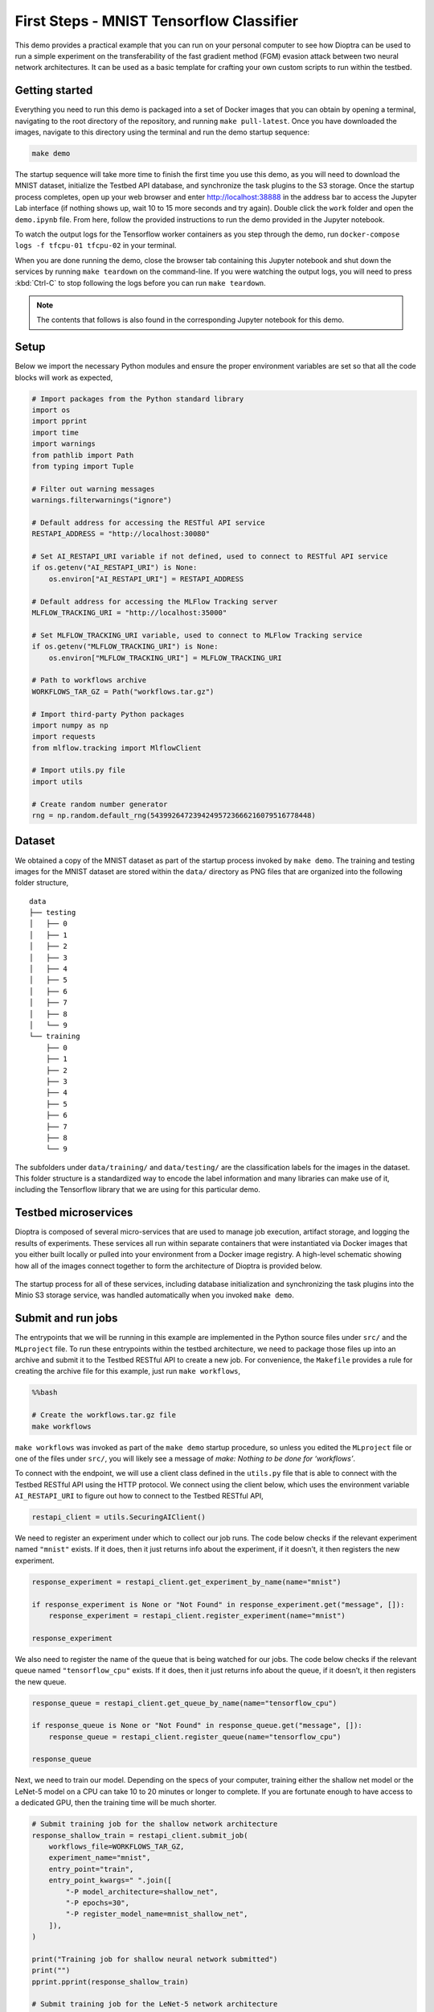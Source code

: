 .. This Software (Dioptra) is being made available as a public service by the
.. National Institute of Standards and Technology (NIST), an Agency of the United
.. States Department of Commerce. This software was developed in part by employees of
.. NIST and in part by NIST contractors. Copyright in portions of this software that
.. were developed by NIST contractors has been licensed or assigned to NIST. Pursuant
.. to Title 17 United States Code Section 105, works of NIST employees are not
.. subject to copyright protection in the United States. However, NIST may hold
.. international copyright in software created by its employees and domestic
.. copyright (or licensing rights) in portions of software that were assigned or
.. licensed to NIST. To the extent that NIST holds copyright in this software, it is
.. being made available under the Creative Commons Attribution 4.0 International
.. license (CC BY 4.0). The disclaimers of the CC BY 4.0 license apply to all parts
.. of the software developed or licensed by NIST.
..
.. ACCESS THE FULL CC BY 4.0 LICENSE HERE:
.. https://creativecommons.org/licenses/by/4.0/legalcode

.. _tutorials-example-tensorflow-mnist-classifier:

First Steps - MNIST Tensorflow Classifier
=========================================

This demo provides a practical example that you can run on your personal computer to see how Dioptra can be used to run a simple experiment on the transferability of the fast gradient method (FGM) evasion attack between two neural network architectures.
It can be used as a basic template for crafting your own custom scripts to run within the testbed.

Getting started
---------------

Everything you need to run this demo is packaged into a set of Docker images that you can obtain by opening a terminal, navigating to the root directory of the repository, and running ``make pull-latest``.
Once you have downloaded the images, navigate to this directory using the terminal and run the demo startup sequence:

.. code-block:: sh

   make demo

The startup sequence will take more time to finish the first time you use this demo, as you will need to download the MNIST dataset, initialize the Testbed API database, and synchronize the task plugins to the S3 storage.
Once the startup process completes, open up your web browser and enter http://localhost:38888 in the address bar to access the Jupyter Lab interface (if nothing shows up, wait 10 to 15 more seconds and try again).
Double click the ``work`` folder and open the ``demo.ipynb`` file.
From here, follow the provided instructions to run the demo provided in the Jupyter notebook.

To watch the output logs for the Tensorflow worker containers as you step through the demo, run ``docker-compose logs -f tfcpu-01 tfcpu-02`` in your terminal.

When you are done running the demo, close the browser tab containing this Jupyter notebook and shut down the services by running ``make teardown`` on the command-line.
If you were watching the output logs, you will need to press :kbd:`Ctrl-C` to stop following the logs before you can run ``make teardown``.

.. note::

   The contents that follows is also found in the corresponding Jupyter notebook for this demo.

Setup
-----

Below we import the necessary Python modules and ensure the proper environment variables are set so that all the code blocks will work as expected,

.. code-block::

   # Import packages from the Python standard library
   import os
   import pprint
   import time
   import warnings
   from pathlib import Path
   from typing import Tuple

   # Filter out warning messages
   warnings.filterwarnings("ignore")

   # Default address for accessing the RESTful API service
   RESTAPI_ADDRESS = "http://localhost:30080"

   # Set AI_RESTAPI_URI variable if not defined, used to connect to RESTful API service
   if os.getenv("AI_RESTAPI_URI") is None:
       os.environ["AI_RESTAPI_URI"] = RESTAPI_ADDRESS

   # Default address for accessing the MLFlow Tracking server
   MLFLOW_TRACKING_URI = "http://localhost:35000"

   # Set MLFLOW_TRACKING_URI variable, used to connect to MLFlow Tracking service
   if os.getenv("MLFLOW_TRACKING_URI") is None:
       os.environ["MLFLOW_TRACKING_URI"] = MLFLOW_TRACKING_URI

   # Path to workflows archive
   WORKFLOWS_TAR_GZ = Path("workflows.tar.gz")

   # Import third-party Python packages
   import numpy as np
   import requests
   from mlflow.tracking import MlflowClient

   # Import utils.py file
   import utils

   # Create random number generator
   rng = np.random.default_rng(54399264723942495723666216079516778448)

Dataset
-------

We obtained a copy of the MNIST dataset as part of the startup process invoked by ``make demo``.
The training and testing images for the MNIST dataset are stored within the ``data/`` directory as PNG files that are organized into the following folder structure,

::

   data
   ├── testing
   │   ├── 0
   │   ├── 1
   │   ├── 2
   │   ├── 3
   │   ├── 4
   │   ├── 5
   │   ├── 6
   │   ├── 7
   │   ├── 8
   │   └── 9
   └── training
       ├── 0
       ├── 1
       ├── 2
       ├── 3
       ├── 4
       ├── 5
       ├── 6
       ├── 7
       ├── 8
       └── 9

The subfolders under ``data/training/`` and ``data/testing/`` are the classification labels for the images in the dataset.
This folder structure is a standardized way to encode the label information and many libraries can make use of it, including the Tensorflow library that we are using for this particular demo.

Testbed microservices
---------------------

Dioptra is composed of several micro-services that are used to manage job execution, artifact storage, and logging the results of experiments.
These services all run within separate containers that were instantiated via Docker images that you either built locally or pulled into your environment from a Docker image registry.
A high-level schematic showing how all of the images connect together to form the architecture of Dioptra is provided below.

.. figure:: /images/testbed-architecture.svg

The startup process for all of these services, including database initialization and synchronizing the task plugins into the Minio S3 storage service, was handled automatically when you invoked ``make demo``.

Submit and run jobs
-------------------

The entrypoints that we will be running in this example are implemented in the Python source files under ``src/`` and the ``MLproject`` file.
To run these entrypoints within the testbed architecture, we need to package those files up into an archive and submit it to the Testbed RESTful API to create a new job.
For convenience, the ``Makefile`` provides a rule for creating the archive file for this example, just run ``make workflows``,

.. code:: bash

   %%bash

   # Create the workflows.tar.gz file
   make workflows

``make workflows`` was invoked as part of the ``make demo`` startup procedure, so unless you edited the ``MLproject`` file or one of the files under ``src/``, you will likely see a message of *make: Nothing to be done for ‘workflows’*.

To connect with the endpoint, we will use a client class defined in the ``utils.py`` file that is able to connect with the Testbed RESTful API using the HTTP protocol.
We connect using the client below, which uses the environment variable ``AI_RESTAPI_URI`` to figure out how to connect to the Testbed RESTful API,

.. code-block::

   restapi_client = utils.SecuringAIClient()

We need to register an experiment under which to collect our job runs.
The code below checks if the relevant experiment named ``"mnist"`` exists.
If it does, then it just returns info about the experiment, if it doesn’t, it then registers the new experiment.

.. code-block::

   response_experiment = restapi_client.get_experiment_by_name(name="mnist")

   if response_experiment is None or "Not Found" in response_experiment.get("message", []):
       response_experiment = restapi_client.register_experiment(name="mnist")

   response_experiment

We also need to register the name of the queue that is being watched for our jobs.
The code below checks if the relevant queue named ``"tensorflow_cpu"`` exists.
If it does, then it just returns info about the queue, if it doesn’t, it then registers the new queue.

.. code-block::

   response_queue = restapi_client.get_queue_by_name(name="tensorflow_cpu")

   if response_queue is None or "Not Found" in response_queue.get("message", []):
       response_queue = restapi_client.register_queue(name="tensorflow_cpu")

   response_queue

Next, we need to train our model.
Depending on the specs of your computer, training either the shallow net model or the LeNet-5 model on a CPU can take 10 to 20 minutes or longer to complete.
If you are fortunate enough to have access to a dedicated GPU, then the training time will be much shorter.

.. code-block::

   # Submit training job for the shallow network architecture
   response_shallow_train = restapi_client.submit_job(
       workflows_file=WORKFLOWS_TAR_GZ,
       experiment_name="mnist",
       entry_point="train",
       entry_point_kwargs=" ".join([
           "-P model_architecture=shallow_net",
           "-P epochs=30",
           "-P register_model_name=mnist_shallow_net",
       ]),
   )

   print("Training job for shallow neural network submitted")
   print("")
   pprint.pprint(response_shallow_train)

   # Submit training job for the LeNet-5 network architecture
   response_le_net_train = restapi_client.submit_job(
       workflows_file=WORKFLOWS_TAR_GZ,
       experiment_name="mnist",
       entry_point="train",
       entry_point_kwargs=" ".join([
           "-P model_architecture=le_net",
           "-P epochs=30",
           "-P register_model_name=mnist_le_net",
       ]),
   )

   print("Training job for LeNet-5 neural network submitted")
   print("")
   pprint.pprint(response_le_net_train)

Now that we have two trained models (the shallow network and the LeNet-5 network), next we will apply the fast-gradient method (FGM) evasion attack on the shallow network to generate adversarial images.
Then, after we have the adversarial images, we will use them to evaluate some standard machine learning metrics against both models.
This will give us a sense of the transferability of the attacks between models.

This specific workflow is an example of jobs that contain dependencies, as the metric evaluation jobs cannot start until the adversarial image generation jobs have completed.
The testbed allows users to declare one-to-many job dependencies like this, which we will use to queue up jobs to start immediately after the previous jobs have concluded.
The code below illustrates this by doing the following:

#. A job is submitted that generates adversarial images based on the shallow net architecture (entry point **fgm**).
#. We wait until the job starts and a MLFlow identifier is assigned, which we check by polling the API until we see the id appear.
#. Once we have an id returned to us from the API, we queue up the metrics evaluation jobs and declare the job dependency using the ``depends_on`` option.
#. The message "Dependent jobs submitted" will display once everything is queued up.

.. code-block::

   def mlflow_run_id_is_not_known(response_fgm):
       return response_fgm["mlflowRunId"] is None and response_fgm["status"] not in [
           "failed",
           "finished",
       ]

   response_fgm_shallow_net = restapi_client.submit_job(
       workflows_file=WORKFLOWS_TAR_GZ,
       experiment_name="mnist",
       entry_point="fgm",
       entry_point_kwargs=" ".join(
           ["-P model_name=mnist_shallow_net", "-P model_version=1"]
       ),
   )

   print("FGM attack (shallow net architecture) job submitted")
   print("")
   pprint.pprint(response_fgm_shallow_net)
   print("")

   while mlflow_run_id_is_not_known(response_fgm_shallow_net):
       time.sleep(1)
       response_fgm_shallow_net = restapi_client.get_job_by_id(
           response_fgm_shallow_net["jobId"]
       )

   response_shallow_net_infer_shallow_net = restapi_client.submit_job(
       workflows_file=WORKFLOWS_TAR_GZ,
       experiment_name="mnist",
       entry_point="infer",
       entry_point_kwargs=" ".join(
           [
               f"-P run_id={response_fgm_shallow_net['mlflowRunId']}",
               "-P model_name=mnist_shallow_net",
               "-P model_version=1",
           ]
       ),
       depends_on=response_fgm_shallow_net["jobId"],
   )

   response_le_net_infer_shallow_net = restapi_client.submit_job(
       workflows_file=WORKFLOWS_TAR_GZ,
       experiment_name="mnist",
       entry_point="infer",
       entry_point_kwargs=" ".join(
           [
               f"-P run_id={response_fgm_shallow_net['mlflowRunId']}",
               "-P model_name=mnist_le_net",
               "-P model_version=1",
           ]
       ),
       depends_on=response_fgm_shallow_net["jobId"],
   )

   print("Dependent jobs submitted")

We can poll the status of the dependent jobs using the code below.
We should see the status of the jobs shift from "queued" to "started" and eventually become "finished".

.. code-block::

   response_shallow_net_infer_shallow_net = restapi_client.get_job_by_id(
       response_shallow_net_infer_shallow_net["jobId"]
   )
   response_le_net_infer_shallow_net = restapi_client.get_job_by_id(
       response_le_net_infer_shallow_net["jobId"]
   )

   pprint.pprint(response_shallow_net_infer_shallow_net)
   print("")
   pprint.pprint(response_le_net_infer_shallow_net)

We can similiarly run an FGM-based evasion attack using the LeNet-5 architecture as our starting point.
The following code is very similar to the code we just saw, all we’ve done is swap out the entry point keyword argument that requests the shallow net architecture with a version that requests the LeNet-5 architecture.

.. code-block::

   response_fgm_le_net = restapi_client.submit_job(
       workflows_file=WORKFLOWS_TAR_GZ,
       experiment_name="mnist",
       entry_point="fgm",
       entry_point_kwargs=" ".join(
           ["-P model_name=mnist_le_net", "-P model_version=1"]
       ),
   )

   print("FGM attack (LeNet-5 architecture) job submitted")
   print("")
   pprint.pprint(response_fgm_le_net)
   print("")

   while mlflow_run_id_is_not_known(response_fgm_le_net):
       time.sleep(1)
       response_fgm_le_net = restapi_client.get_job_by_id(response_fgm_le_net["jobId"])

   response_shallow_net_infer_le_net_fgm = restapi_client.submit_job(
       workflows_file=WORKFLOWS_TAR_GZ,
       experiment_name="mnist",
       entry_point="infer",
       entry_point_kwargs=" ".join(
           [
               f"-P run_id={response_fgm_le_net['mlflowRunId']}",
               "-P model_name=mnist_shallow_net",
               "-P model_version=1",
           ]
       ),
       depends_on=response_fgm_le_net["jobId"],
   )

   response_le_net_infer_le_net_fgm = restapi_client.submit_job(
       workflows_file=WORKFLOWS_TAR_GZ,
       experiment_name="mnist",
       entry_point="infer",
       entry_point_kwargs=" ".join(
           [
               f"-P run_id={response_fgm_le_net['mlflowRunId']}",
               "-P model_name=mnist_le_net",
               "-P model_version=1",
           ]
       ),
       depends_on=response_fgm_le_net["jobId"],
   )

   print("Dependent jobs submitted")

Like before, we can monitor the status of the dependent jobs by querying the API using the code block below.

.. code-block::

   response_shallow_net_infer_le_net_fgm = restapi_client.get_job_by_id(
       response_shallow_net_infer_le_net_fgm["jobId"]
   )
   response_le_net_infer_le_net_fgm = restapi_client.get_job_by_id(
       response_le_net_infer_le_net_fgm["jobId"]
   )

   pprint.pprint(response_shallow_net_infer_le_net_fgm)
   print("")
   pprint.pprint(response_le_net_infer_le_net_fgm)

Congratulations, you’ve just run your first experiment using Dioptra!

Querying the MLFlow Tracking Service
------------------------------------

Currently the Testbed API can only be used to register experiments and start jobs, so if users wish to extract their results programmatically, they can use the :py:class:`~mlflow.tracking.MlflowClient` class from the :py:mod:`mlflow` Python package to connect and query their results.
Since we captured the run ids generated by MLFlow, we can easily retrieve the data logged about one of our jobs and inspect the results.
To start the client, we simply need to run,

.. code-block::

   mlflow_client = MlflowClient()

The client uses the environment variable ``MLFLOW_TRACKING_URI`` to figure out how to connect to the MLFlow Tracking Service, which we configured near the top of this notebook.
To query the results of one of our runs, we just need to pass the run id to the client’s ``get_run()`` method.
As an example, let’s query the run results for the FGM attack applied to the LeNet-5 architecture,

.. code-block::

   fgm_run_le_net = mlflow_client.get_run(response_fgm_le_net["mlflowRunId"])

If the request completed successfully, we should now be able to query data collected during the run.
For example, to review the collected metrics, we just use,

.. code-block::

   pprint.pprint(fgm_run_le_net.data.metrics)

To review the run’s parameters, we use,

.. code-block::

   pprint.pprint(fgm_run_le_net.data.params)

To review the run’s tags, we use,

.. code-block::

   pprint.pprint(fgm_run_le_net.data.tags)

There are many things you can query using the MLFlow client.
`The MLFlow documentation gives a full overview of the methods that are available <https://www.mlflow.org/docs/latest/python_api/mlflow.tracking.html#mlflow.tracking.MlflowClient>`__.

Cleanup
-------

To clean up, you simply need to close the browser tab containing the Jupyter notebook and shut down the services by running ``make teardown`` on the command-line.
